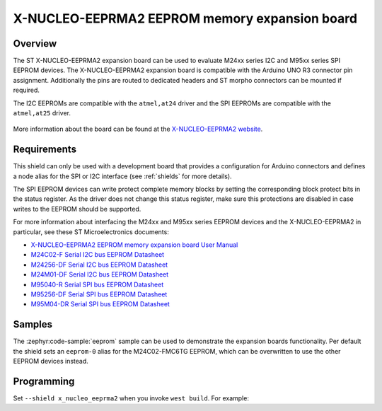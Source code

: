 .. _x_nucleo_eeprma2_shield:

X-NUCLEO-EEPRMA2 EEPROM memory expansion board
##############################################

Overview
********

The ST X-NUCLEO-EEPRMA2 expansion board can be used to evaluate M24xx series I2C
and M95xx series SPI EEPROM devices.
The X-NUCLEO-EEPRMA2 expansion board is compatible with the Arduino UNO R3
connector pin assignment. Additionally the pins are routed to dedicated headers
and ST morpho connectors can be mounted if required.

The I2C EEPROMs are compatible with the ``atmel,at24`` driver and
the SPI EEPROMs are compatible with the ``atmel,at25`` driver.

.. figure:: x_nucleo_eeprma2.jpg
   :align: center
   :alt: X-NUCLEO-EEPRMA2

More information about the board can be found at the
`X-NUCLEO-EEPRMA2 website`_.

Requirements
************

This shield can only be used with a development board that provides a
configuration for Arduino connectors and defines a node alias for the
SPI or I2C interface (see :ref:`shields` for more details).

The SPI EEPROM devices can write protect complete memory blocks by setting
the corresponding block protect bits in the status register.
As the driver does not change this status register, make sure this protections
are disabled in case writes to the EEPROM should be supported.

For more information about interfacing the M24xx and M95xx series EEPROM devices
and the X-NUCLEO-EEPRMA2 in particular, see these ST Microelectronics documents:

- `X-NUCLEO-EEPRMA2 EEPROM memory expansion board User Manual`_

- `M24C02-F Serial I2C bus EEPROM Datasheet`_
- `M24256-DF Serial I2C bus EEPROM Datasheet`_
- `M24M01-DF Serial I2C bus EEPROM Datasheet`_

- `M95040-R Serial SPI bus EEPROM Datasheet`_
- `M95256-DF Serial SPI bus EEPROM Datasheet`_
- `M95M04-DR Serial SPI bus EEPROM Datasheet`_

Samples
*******

The :zephyr:code-sample:`eeprom` sample can be used to demonstrate the expansion boards
functionality.
Per default the shield sets an ``eeprom-0`` alias for the M24C02-FMC6TG EEPROM,
which can be overwritten to use the other EEPROM devices instead.

Programming
***********

Set ``--shield x_nucleo_eeprma2`` when you invoke ``west build``. For example:

.. zephyr-app-commands::
   :zephyr-app: samples/drivers/eeprom/
   :board: nucleo_g0b1re
   :shield: x_nucleo_eeprma2
   :goals: build

.. _X-NUCLEO-EEPRMA2 website:
   https://www.st.com/en/evaluation-tools/x-nucleo-eeprma2.html

.. _X-NUCLEO-EEPRMA2 EEPROM memory expansion board User Manual:
   https://www.st.com/resource/en/user_manual/dm00671710-getting-started-with-the-xnucleoeeprma2-standard-ic-and-spi-eeprom-memory-expansion-board-based-on-m24xx-and-m95xx-series-for-stm32-nucleo-stmicroelectronics.pdf

.. _M24C02-F Serial I2C bus EEPROM Datasheet:
   https://www.st.com/resource/en/datasheet/m24c02-f.pdf

.. _M24256-DF Serial I2C bus EEPROM Datasheet:
   https://www.st.com/resource/en/datasheet/m24256-df.pdf

.. _M24M01-DF Serial I2C bus EEPROM Datasheet:
   https://www.st.com/resource/en/datasheet/m24m01-df.pdf

.. _M95040-R Serial SPI bus EEPROM Datasheet:
   https://www.st.com/resource/en/datasheet/m95040-r.pdf

.. _M95256-DF Serial SPI bus EEPROM Datasheet:
   https://www.st.com/resource/en/datasheet/m95256-df.pdf

.. _M95M04-DR Serial SPI bus EEPROM Datasheet:
   https://www.st.com/resource/en/datasheet/m95m04-dr.pdf
